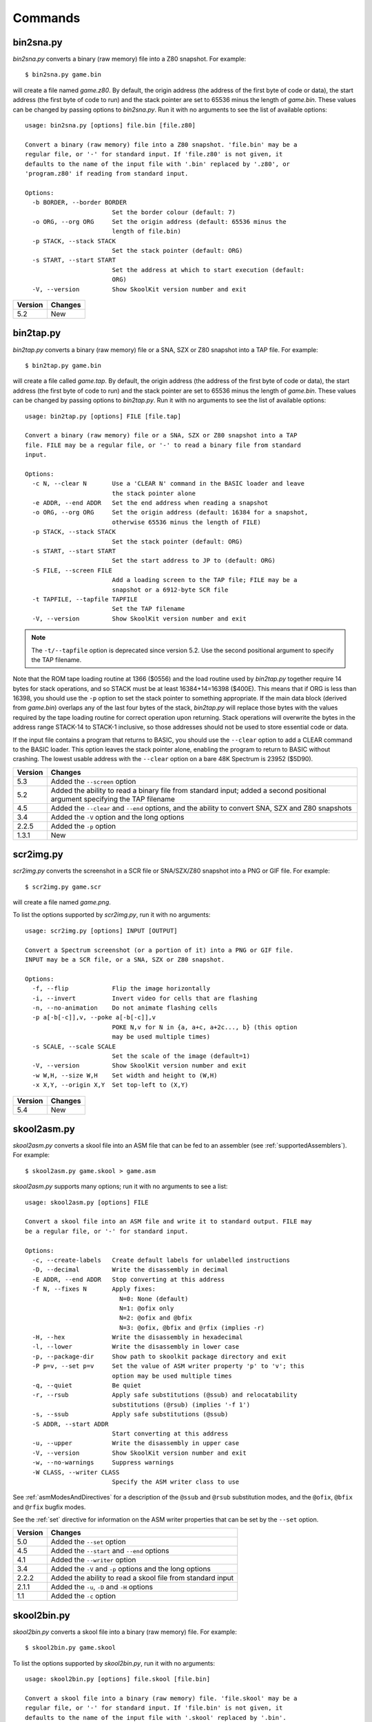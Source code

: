 .. _commands:

Commands
========

.. _bin2sna.py:

bin2sna.py
----------
`bin2sna.py` converts a binary (raw memory) file into a Z80 snapshot. For
example::

  $ bin2sna.py game.bin

will create a file named `game.z80`. By default, the origin address (the
address of the first byte of code or data), the start address (the first byte
of code to run) and the stack pointer are set to 65536 minus the length of
`game.bin`. These values can be changed by passing options to `bin2sna.py`. Run
it with no arguments to see the list of available options::

  usage: bin2sna.py [options] file.bin [file.z80]

  Convert a binary (raw memory) file into a Z80 snapshot. 'file.bin' may be a
  regular file, or '-' for standard input. If 'file.z80' is not given, it
  defaults to the name of the input file with '.bin' replaced by '.z80', or
  'program.z80' if reading from standard input.

  Options:
    -b BORDER, --border BORDER
                          Set the border colour (default: 7)
    -o ORG, --org ORG     Set the origin address (default: 65536 minus the
                          length of file.bin)
    -p STACK, --stack STACK
                          Set the stack pointer (default: ORG)
    -s START, --start START
                          Set the address at which to start execution (default:
                          ORG)
    -V, --version         Show SkoolKit version number and exit

+---------+---------+
| Version | Changes |
+=========+=========+
| 5.2     | New     |
+---------+---------+

.. _bin2tap.py:

bin2tap.py
----------
`bin2tap.py` converts a binary (raw memory) file or a SNA, SZX or Z80 snapshot
into a TAP file. For example::

  $ bin2tap.py game.bin

will create a file called `game.tap`. By default, the origin address (the
address of the first byte of code or data), the start address (the first byte
of code to run) and the stack pointer are set to 65536 minus the length of
`game.bin`. These values can be changed by passing options to `bin2tap.py`. Run
it with no arguments to see the list of available options::

  usage: bin2tap.py [options] FILE [file.tap]

  Convert a binary (raw memory) file or a SNA, SZX or Z80 snapshot into a TAP
  file. FILE may be a regular file, or '-' to read a binary file from standard
  input.

  Options:
    -c N, --clear N       Use a 'CLEAR N' command in the BASIC loader and leave
                          the stack pointer alone
    -e ADDR, --end ADDR   Set the end address when reading a snapshot
    -o ORG, --org ORG     Set the origin address (default: 16384 for a snapshot,
                          otherwise 65536 minus the length of FILE)
    -p STACK, --stack STACK
                          Set the stack pointer (default: ORG)
    -s START, --start START
                          Set the start address to JP to (default: ORG)
    -S FILE, --screen FILE
                          Add a loading screen to the TAP file; FILE may be a
                          snapshot or a 6912-byte SCR file
    -t TAPFILE, --tapfile TAPFILE
                          Set the TAP filename
    -V, --version         Show SkoolKit version number and exit

.. note::
   The ``-t/--tapfile`` option is deprecated since version 5.2. Use the second
   positional argument to specify the TAP filename.

Note that the ROM tape loading routine at 1366 ($0556) and the load routine
used by `bin2tap.py` together require 14 bytes for stack operations, and so
STACK must be at least 16384+14=16398 ($400E). This means that if ORG is less
than 16398, you should use the ``-p`` option to set the stack pointer to
something appropriate. If the main data block (derived from `game.bin`)
overlaps any of the last four bytes of the stack, `bin2tap.py` will replace
those bytes with the values required by the tape loading routine for correct
operation upon returning. Stack operations will overwrite the bytes in the
address range STACK-14 to STACK-1 inclusive, so those addresses should not be
used to store essential code or data.

If the input file contains a program that returns to BASIC, you should use the
``--clear`` option to add a CLEAR command to the BASIC loader. This option
leaves the stack pointer alone, enabling the program to return to BASIC without
crashing. The lowest usable address with the ``--clear`` option on a bare 48K
Spectrum is 23952 ($5D90).

+---------+-----------------------------------------------------------------+
| Version | Changes                                                         |
+=========+=================================================================+
| 5.3     | Added the ``--screen`` option                                   |
+---------+-----------------------------------------------------------------+
| 5.2     | Added the ability to read a binary file from standard input;    |
|         | added a second positional argument specifying the TAP filename  |
+---------+-----------------------------------------------------------------+
| 4.5     | Added the ``--clear`` and ``--end`` options, and the ability to |
|         | convert SNA, SZX and Z80 snapshots                              |
+---------+-----------------------------------------------------------------+
| 3.4     | Added the ``-V`` option and the long options                    |
+---------+-----------------------------------------------------------------+
| 2.2.5   | Added the ``-p`` option                                         |
+---------+-----------------------------------------------------------------+
| 1.3.1   | New                                                             |
+---------+-----------------------------------------------------------------+

.. _scr2img.py:

scr2img.py
----------
`scr2img.py` converts the screenshot in a SCR file or SNA/SZX/Z80 snapshot into
a PNG or GIF file. For example::

  $ scr2img.py game.scr

will create a file named `game.png`.

To list the options supported by `scr2img.py`, run it with no arguments::

  usage: scr2img.py [options] INPUT [OUTPUT]

  Convert a Spectrum screenshot (or a portion of it) into a PNG or GIF file.
  INPUT may be a SCR file, or a SNA, SZX or Z80 snapshot.

  Options:
    -f, --flip            Flip the image horizontally
    -i, --invert          Invert video for cells that are flashing
    -n, --no-animation    Do not animate flashing cells
    -p a[-b[-c]],v, --poke a[-b[-c]],v
                          POKE N,v for N in {a, a+c, a+2c..., b} (this option
                          may be used multiple times)
    -s SCALE, --scale SCALE
                          Set the scale of the image (default=1)
    -V, --version         Show SkoolKit version number and exit
    -w W,H, --size W,H    Set width and height to (W,H)
    -x X,Y, --origin X,Y  Set top-left to (X,Y)

+---------+---------+
| Version | Changes |
+=========+=========+
| 5.4     | New     |
+---------+---------+

.. _skool2asm.py:

skool2asm.py
------------
`skool2asm.py` converts a skool file into an ASM file that can be fed to an
assembler (see :ref:`supportedAssemblers`). For example::

  $ skool2asm.py game.skool > game.asm

`skool2asm.py` supports many options; run it with no arguments to see a list::

  usage: skool2asm.py [options] FILE

  Convert a skool file into an ASM file and write it to standard output. FILE may
  be a regular file, or '-' for standard input.

  Options:
    -c, --create-labels   Create default labels for unlabelled instructions
    -D, --decimal         Write the disassembly in decimal
    -E ADDR, --end ADDR   Stop converting at this address
    -f N, --fixes N       Apply fixes:
                            N=0: None (default)
                            N=1: @ofix only
                            N=2: @ofix and @bfix
                            N=3: @ofix, @bfix and @rfix (implies -r)
    -H, --hex             Write the disassembly in hexadecimal
    -l, --lower           Write the disassembly in lower case
    -p, --package-dir     Show path to skoolkit package directory and exit
    -P p=v, --set p=v     Set the value of ASM writer property 'p' to 'v'; this
                          option may be used multiple times
    -q, --quiet           Be quiet
    -r, --rsub            Apply safe substitutions (@ssub) and relocatability
                          substitutions (@rsub) (implies '-f 1')
    -s, --ssub            Apply safe substitutions (@ssub)
    -S ADDR, --start ADDR
                          Start converting at this address
    -u, --upper           Write the disassembly in upper case
    -V, --version         Show SkoolKit version number and exit
    -w, --no-warnings     Suppress warnings
    -W CLASS, --writer CLASS
                          Specify the ASM writer class to use

See :ref:`asmModesAndDirectives` for a description of the ``@ssub`` and
``@rsub`` substitution modes, and the ``@ofix``, ``@bfix`` and ``@rfix`` bugfix
modes.

See the :ref:`set` directive for information on the ASM writer properties that
can be set by the ``--set`` option.

+---------+--------------------------------------------------------------+
| Version | Changes                                                      |
+=========+==============================================================+
| 5.0     | Added the ``--set`` option                                   |
+---------+--------------------------------------------------------------+
| 4.5     | Added the ``--start`` and ``--end`` options                  |
+---------+--------------------------------------------------------------+
| 4.1     | Added the ``--writer`` option                                |
+---------+--------------------------------------------------------------+
| 3.4     | Added the ``-V`` and ``-p`` options and the long options     |
+---------+--------------------------------------------------------------+
| 2.2.2   | Added the ability to read a skool file from standard input   |
+---------+--------------------------------------------------------------+
| 2.1.1   | Added the ``-u``, ``-D`` and ``-H`` options                  |
+---------+--------------------------------------------------------------+
| 1.1     | Added the ``-c`` option                                      |
+---------+--------------------------------------------------------------+

.. _skool2bin.py:

skool2bin.py
------------
`skool2bin.py` converts a skool file into a binary (raw memory) file. For
example::

  $ skool2bin.py game.skool

To list the options supported by `skool2bin.py`, run it with no arguments::

  usage: skool2bin.py [options] file.skool [file.bin]

  Convert a skool file into a binary (raw memory) file. 'file.skool' may be a
  regular file, or '-' for standard input. If 'file.bin' is not given, it
  defaults to the name of the input file with '.skool' replaced by '.bin'.
  'file.bin' may be a regular file, or '-' for standard output.

  Options:
    -b, --bfix            Apply @ofix and @bfix directives
    -E ADDR, --end ADDR   Stop converting at this address
    -i, --isub            Apply @isub directives
    -o, --ofix            Apply @ofix directives
    -s, --ssub            Apply @isub and @ssub directives
    -S ADDR, --start ADDR
                          Start converting at this address
    -V, --version         Show SkoolKit version number and exit

+---------+---------------------------------------------------------------+
| Version | Changes                                                       |
+=========+===============================================================+
| 5.2     | Added the ability to write the binary file to standard output |
+---------+---------------------------------------------------------------+
| 5.1     | Added the ``--bfix``, ``--ofix`` and ``--ssub`` options       |
+---------+---------------------------------------------------------------+
| 5.0     | New                                                           |
+---------+---------------------------------------------------------------+

.. _skool2ctl.py:

skool2ctl.py
------------
`skool2ctl.py` converts a skool file into a :ref:`control file <controlFiles>`.
For example::

  $ skool2ctl.py game.skool > game.ctl

In addition to block types and addresses, `game.ctl` will contain block titles,
block descriptions, registers, mid-block comments, block start and end
comments, sub-block types and addresses, instruction-level comments, and some
:ref:`ASM directives <asmDirectives>`.

To list the options supported by `skool2ctl.py`, run it with no arguments::

  usage: skool2ctl.py [options] FILE

  Convert a skool file into a control file and write it to standard output. FILE
  may be a regular file, or '-' for standard input.

  Options:
    -a, --no-asm-dirs     Do not write ASM directives
    -b, --preserve-base   Preserve the base of decimal and hexadecimal values in
                          instruction operands and DEFB/DEFM/DEFS/DEFW statements
    -E ADDR, --end ADDR   Stop converting at this address
    -h, --hex             Write addresses in upper case hexadecimal format
    -l, --hex-lower       Write addresses in lower case hexadecimal format
    -S ADDR, --start ADDR
                          Start converting at this address
    -V, --version         Show SkoolKit version number and exit
    -w X, --write X       Write only these elements, where X is one or more of:
                            b = block types and addresses
                            t = block titles
                            d = block descriptions
                            r = registers
                            m = mid-block comments and block start/end comments
                            s = sub-block types and addresses
                            c = instruction-level comments

If you need to preserve any elements that control files do not support (such as
data definition entries and ASM block directives), consider using
:ref:`skool2sft.py` to create a skool file template instead.

+---------+---------------------------------------------------------------+
| Version | Changes                                                       |
+=========+===============================================================+
| 5.1     | A terminal ``i`` directive is appended if the skool file ends |
|         | before 65536                                                  |
+---------+---------------------------------------------------------------+
| 4.5     | Added the ``--start`` and ``--end`` options                   |
+---------+---------------------------------------------------------------+
| 4.4     | Added the ``--hex-lower`` option                              |
+---------+---------------------------------------------------------------+
| 3.7     | Added the ``--preserve-base`` option                          |
+---------+---------------------------------------------------------------+
| 3.4     | Added the ``-V`` option and the long options                  |
+---------+---------------------------------------------------------------+
| 2.4     | Added the ``-a`` option and the ability to preserve some ASM  |
|         | directives                                                    |
+---------+---------------------------------------------------------------+
| 2.2.2   | Added the ability to read a skool file from standard input    |
+---------+---------------------------------------------------------------+
| 2.0.6   | Added the ``-h`` option                                       |
+---------+---------------------------------------------------------------+
| 1.1     | New                                                           |
+---------+---------------------------------------------------------------+

.. _skool2html.py:

skool2html.py
-------------
`skool2html.py` converts a skool file (and its associated ref files, if any
exist) into a browsable disassembly in HTML format.

For example::

  $ skool2html.py game.skool

will convert the file `game.skool` into a bunch of HTML files. If any files
named `game*.ref` (e.g. `game.ref`, `game-bugs.ref`, `game-pokes.ref` and so
on) also exist, they will be used to provide further information to the
conversion process.

`skool2html.py` can operate directly on ref files, too. For example::

  $ skool2html.py game.ref

In this case, the skool file declared in the :ref:`ref-Config` section will be
used; if no skool file is declared, `game.skool` will be used if it exists.  In
addition, any existing files besides `game.ref` that are named `game*.ref`
(e.g. `game-bugs.ref`, `game-pokes.ref` and so on) will also be used, along
with any extra files named in the ``RefFiles`` parameter in the
:ref:`ref-Config` section.

If an input file's name ends with '.ref', it will be treated as a ref file;
otherwise it will be treated as a skool file.

`skool2html.py` supports several options; run it with no arguments to see a
list::

  usage: skool2html.py [options] FILE [FILE...]

  Convert skool files and ref files to HTML. FILE may be a regular file, or '-'
  for standard input.

  Options:
    -1, --asm-one-page    Write all routines and data blocks to a single page
    -a, --asm-labels      Use ASM labels
    -c S/L, --config S/L  Add the line 'L' to the ref file section 'S'; this
                          option may be used multiple times
    -C, --create-labels   Create default labels for unlabelled instructions
    -d DIR, --output-dir DIR
                          Write files in this directory (default is '.')
    -D, --decimal         Write the disassembly in decimal
    -H, --hex             Write the disassembly in hexadecimal
    -j NAME, --join-css NAME
                          Concatenate CSS files into a single file with this name
    -l, --lower           Write the disassembly in lower case
    -o, --rebuild-images  Overwrite existing image files
    -p, --package-dir     Show path to skoolkit package directory and exit
    -P PAGES, --pages PAGES
                          Write only these custom pages (when using '--write P');
                          PAGES is a comma-separated list of page IDs
    -q, --quiet           Be quiet
    -r PREFIX, --ref-sections PREFIX
                          Show default ref file sections whose names start with
                          PREFIX and exit
    -R, --ref-file        Show the entire default ref file and exit
    -s, --search-dirs     Show the locations skool2html.py searches for resources
    -S DIR, --search DIR  Add this directory to the resource search path; this
                          option may be used multiple times
    -t, --time            Show timings
    -T THEME, --theme THEME
                          Use this CSS theme; this option may be used multiple
                          times
    -u, --upper           Write the disassembly in upper case
    -V, --version         Show SkoolKit version number and exit
    -w X, --write X       Write only these files, where X is one or more of:
                            B = Graphic glitches    o = Other code
                            b = Bugs                P = Custom pages
                            c = Changelog           p = Pokes
                            d = Disassembly files   t = Trivia
                            i = Disassembly index   y = Glossary
                            m = Memory maps
    -W CLASS, --writer CLASS
                          Specify the HTML writer class to use; shorthand for
                          '--config Config/HtmlWriterClass=CLASS'

`skool2html.py` searches the following directories for skool files, ref files,
CSS files, JavaScript files, font files, and files listed in the
:ref:`resources` section of the ref file:

* The directory that contains the skool or ref file named on the command line
* The current working directory
* `./resources`
* `~/.skoolkit`
* `$PACKAGE_DIR/resources`
* Any other directories specified by the ``-S``/``--search`` option

where `$PACKAGE_DIR` is the directory in which the `skoolkit` package is
installed (as shown by ``skool2html.py -p``). When you need a reminder of these
locations, run ``skool2html.py -s``.

The ``-T`` option sets the CSS theme. For example, if `game.ref` specifies the
CSS files to use thus::

  [Game]
  StyleSheet=skoolkit.css;game.css

then::

  $ skool2html.py -T dark -T wide game.ref

will use the following CSS files, if they exist, in the order listed:

* `skoolkit.css`
* `skoolkit-dark.css`
* `skoolkit-wide.css`
* `game.css`
* `game-dark.css`
* `game-wide.css`
* `dark.css`
* `wide.css`

+---------+------------------------------------------------------------------+
| Version | Changes                                                          |
+=========+==================================================================+
| 5.4     | Added the ``--asm-one-page`` option                              |
+---------+------------------------------------------------------------------+
| 5.0     | The ``--theme`` option also looks for a CSS file whose base name |
|         | matches the theme name                                           |
+---------+------------------------------------------------------------------+
| 4.1     | Added the ``--search`` and ``--writer`` options                  |
+---------+------------------------------------------------------------------+
| 4.0     | Added the ``--ref-sections`` and ``--ref-file`` options          |
+---------+------------------------------------------------------------------+
| 3.6     | Added the ``--join-css`` and ``--search-dirs`` options           |
+---------+------------------------------------------------------------------+
| 3.5     | Added support for multiple CSS themes                            |
+---------+------------------------------------------------------------------+
| 3.4     | Added the ``-a`` and ``-C`` options and the long options         |
+---------+------------------------------------------------------------------+
| 3.3.2   | Added `$PACKAGE_DIR/resources` to the search path; added the     |
|         | ``-p`` and ``-T`` options                                        |
+---------+------------------------------------------------------------------+
| 3.2     | Added `~/.skoolkit` to the search path                           |
+---------+------------------------------------------------------------------+
| 3.1     | Added the ``-c`` option                                          |
+---------+------------------------------------------------------------------+
| 3.0.2   | No longer shows timings by default; added the ``-t`` option      |
+---------+------------------------------------------------------------------+
| 2.3.1   | Added support for reading multiple ref files per disassembly     |
+---------+------------------------------------------------------------------+
| 2.2.2   | Added the ability to read a skool file from standard input       |
+---------+------------------------------------------------------------------+
| 2.2     | No longer writes the Skool Daze and Back to Skool disassemblies  |
|         | by default; added the ``-d`` option                              |
+---------+------------------------------------------------------------------+
| 2.1.1   | Added the ``-l``, ``-u``, ``-D`` and ``-H`` options              |
+---------+------------------------------------------------------------------+
| 2.1     | Added the ``-o`` and ``-P`` options                              |
+---------+------------------------------------------------------------------+
| 1.4     | Added the ``-V`` option                                          |
+---------+------------------------------------------------------------------+

.. _skool2sft.py:

skool2sft.py
------------
`skool2sft.py`  converts a skool file into a
:ref:`skool file template <skoolFileTemplates>`. For example::

  $ skool2sft.py game.skool > game.sft

To list the options supported by `skool2sft.py`, run it with no arguments::

  usage: skool2sft.py [options] FILE

  Convert a skool file into a skool file template and write it to standard
  output. FILE may be a regular file, or '-' for standard input.

  Options:
    -b, --preserve-base   Preserve the base of decimal and hexadecimal values in
                          instruction operands and DEFB/DEFM/DEFS/DEFW
                          statements
    -E ADDR, --end ADDR   Stop converting at this address
    -h, --hex             Write addresses in upper case hexadecimal format
    -l, --hex-lower       Write addresses in lower case hexadecimal format
    -S ADDR, --start ADDR
                          Start converting at this address
    -V, --version         Show SkoolKit version number and exit

+---------+-------------------------------------------------------------+
| Version | Changes                                                     |
+=========+=============================================================+
| 5.1     | ``i`` blocks are preserved in the same way as code and data |
|         | blocks (instead of verbatim)                                |
+---------+-------------------------------------------------------------+
| 4.5     | Added the ``--start`` and ``--end`` options                 |
+---------+-------------------------------------------------------------+
| 4.4     | Added the ``--hex-lower`` option                            |
+---------+-------------------------------------------------------------+
| 3.7     | Added the ``--preserve-base`` option                        |
+---------+-------------------------------------------------------------+
| 3.4     | Added the ``-V`` option and the long options                |
+---------+-------------------------------------------------------------+
| 2.4     | New                                                         |
+---------+-------------------------------------------------------------+

.. _sna2skool.py:

sna2skool.py
------------
`sna2skool.py` converts a binary (raw memory) file or a SNA, SZX or Z80
snapshot into a skool file. For example::

  $ sna2skool.py game.z80 > game.skool

Now `game.skool` can be converted into a browsable HTML disassembly using
:ref:`skool2html.py <skool2html.py>`, or into an assembler-ready ASM file using
:ref:`skool2asm.py <skool2asm.py>`.

`sna2skool.py` supports several options; run it with no arguments to see a
list::

  usage: sna2skool.py [options] file

  Convert a binary (raw memory) file or a SNA, SZX or Z80 snapshot into a skool
  file.

  Options:
    -c FILE, --ctl FILE   Use FILE as the control file
    -e ADDR, --end ADDR   Stop disassembling at this address (default=65536)
    -g FILE, --generate-ctl FILE
                          Generate a control file in FILE
    -h, --ctl-hex         Write upper case hexadecimal addresses in the
                          generated control file
    -H, --skool-hex       Write hexadecimal addresses and operands in the
                          disassembly
    -i, --ctl-hex-lower   Write lower case hexadecimal addresses in the
                          generated control file
    -l L, --defm-size L   Set the maximum number of characters per DEFM
                          statement to L (default=66)
    -L, --lower           Write the disassembly in lower case
    -m M, --defb-mod M    Group DEFB blocks by addresses that are divisible by M
    -M FILE, --map FILE   Use FILE as a code execution map when generating a
                          control file
    -n N, --defb-size N   Set the maximum number of bytes per DEFB statement to
                          N (default=8)
    -o ADDR, --org ADDR   Specify the origin address of a binary (.bin) file
                          (default: 65536 - length)
    -p PAGE, --page PAGE  Specify the page (0-7) of a 128K snapshot to map to
                          49152-65535
    -r, --no-erefs        Don't add comments that list entry point referrers
    -R, --erefs           Always add comments that list entry point referrers
    -s ADDR, --start ADDR
                          Start disassembling at this address (default=16384)
    -t, --text            Show ASCII text in the comment fields
    -T FILE, --sft FILE   Use FILE as the skool file template
    -V, --version         Show SkoolKit version number and exit
    -w W, --line-width W  Set the maximum line width of the skool file (default:
                          79)
    -z, --defb-zfill      Pad decimal values in DEFB statements with leading
                          zeroes

If the input filename does not end with '.sna', '.szx' or '.z80', it is assumed
to be a binary file.

By default, any :ref:`control file <controlFiles>` or
:ref:`skool file template <skoolFileTemplates>` whose name (minus the '.ctl' or
'.sft' suffix) matches the input filename (minus the '.bin', '.sna', '.szx' or
'.z80' suffix, if any) will be used, if present.

The ``-M`` option may be used (in conjunction with the ``-g`` option) to
specify a code execution map to use when generating a control file. The
supported file formats are:

* Profiles created by the Fuse emulator
* Code execution logs created by the SpecEmu, Spud and Zero emulators
* Map files created by the SpecEmu and Z80 emulators

If the file specified by the ``-M`` option is 8192 bytes long, it is assumed to
be a Z80 map file; if it is 65536 bytes long, it is assumed to be a SpecEmu map
file; otherwise it is assumed to be in one of the other supported formats.

+---------+-----------------------------------------------------------------+
| Version | Changes                                                         |
+=========+=================================================================+
| 5.0     | Added support for SpecEmu's 64K code execution map files        |
+---------+-----------------------------------------------------------------+
| 4.4     | Added the ``--ctl-hex-lower`` and ``--end`` options             |
+---------+-----------------------------------------------------------------+
| 4.3     | Added the ``--line-width`` option                               |
+---------+-----------------------------------------------------------------+
| 3.4     | Added the ``-V`` and ``-R`` options and the long options        |
+---------+-----------------------------------------------------------------+
| 3.3     | Added the ``-M`` option, along with support for code execution  |
|         | maps produced by Fuse, SpecEmu, Spud, Zero and Z80; added the   |
|         | ability to read 128K SNA snapshots                              |
+---------+-----------------------------------------------------------------+
| 3.2     | Added the ``-p`` option, and the ability to read SZX snapshots  |
|         | and 128K Z80 snapshots                                          |
+---------+-----------------------------------------------------------------+
| 2.4     | Added the ``-T`` option                                         |
+---------+-----------------------------------------------------------------+
| 2.1.2   | Added the ``-L`` option                                         |
+---------+-----------------------------------------------------------------+
| 2.1     | Added the ``-H`` option                                         |
+---------+-----------------------------------------------------------------+
| 2.0.6   | Added the ``-h`` option                                         |
+---------+-----------------------------------------------------------------+
| 2.0.1   | Added the ``-o``, ``-r`` and ``-l`` options, and the ability to |
|         | read binary files                                               |
+---------+-----------------------------------------------------------------+
| 2.0     | Added the ``-n``, ``-m`` and ``-z`` options                     |
+---------+-----------------------------------------------------------------+
| 1.0.5   | Added the ``-t`` option                                         |
+---------+-----------------------------------------------------------------+
| 1.0.4   | Added the ``-g`` and ``-s`` options                             |
+---------+-----------------------------------------------------------------+

.. _snapinfo.py:

snapinfo.py
-----------
`snapinfo.py` shows information on the registers and RAM in a SNA, SZX or Z80
snapshot. For example::

  $ snapinfo.py game.z80

To list the options supported by `snapinfo.py`, run it with no arguments::

  usage: snapinfo.py [options] file

  Analyse an SNA, SZX or Z80 snapshot.

  Options:
    -b, --basic           List the BASIC program
    -f A[,B...[-N]], --find A[,B...[-N]]
                          Search for the byte sequence A,B... with distance N
                          (default=1) between bytes
    -p A[-B[-C]], --peek A[-B[-C]]
                          Show the contents of addresses A TO B STEP C; this
                          option may be used multiple times
    -t TEXT, --find-text TEXT
                          Search for a text string
    -v, --variables       List variables
    -V, --version         Show SkoolKit version number and exit

With no options, `snapinfo.py` displays register values, the interrupt mode,
and the border colour. By using one of the options shown above, it can list
the BASIC program and variables (if present), show the contents of a range of
addresses, or search the RAM for a sequence of byte values or a text string.

+---------+----------------------------------+
| Version | Changes                          |
+=========+==================================+
| 5.4     | Added the ``--variables`` option |
+---------+----------------------------------+
| 5.3     | New                              |
+---------+----------------------------------+

.. _snapmod.py:

snapmod.py
----------
`snapmod.py` modifies the registers and RAM in a 48K Z80 snapshot. For
example::

  $ snapmod.py --poke 32768,0 game.z80 poked.z80

To list the options supported by `snapmod.py`, run it with no arguments::

  usage: snapmod.py [options] in.z80 [out.z80]

  Modify a 48K Z80 snapshot.

  Options:
    -f, --force           Overwrite an existing snapshot.
    -m src,size,dest, --move src,size,dest
                          Move a block of bytes of the given size from src to
                          dest. This option may be used multiple times.
    -p a[-b[-c]],[^+]v, --poke a[-b[-c]],[^+]v
                          POKE N,v for N in {a, a+c, a+2c..., b}. Prefix 'v'
                          with '^' to perform an XOR operation, or '+' to
                          perform an ADD operation. This option may be used
                          multiple times.
    -r name=value, --reg name=value
                          Set the value of a register. Do '--reg help' for more
                          information. This option may be used multiple times.
    -s name=value, --state name=value
                          Set a hardware state attribute. Do '--state help' for
                          more information. This option may be used multiple
                          times.
    -V, --version         Show SkoolKit version number and exit.

+---------+---------+
| Version | Changes |
+=========+=========+
| 5.3     | New     |
+---------+---------+

.. _tap2sna.py:

tap2sna.py
----------
`tap2sna.py` converts a TAP or TZX file (which may be inside a zip archive)
into a Z80 snapshot. For example::

  $ tap2sna.py game.tap game.z80

To list the options supported by `tap2sna.py`, run it with no arguments::

  usage:
    tap2sna.py [options] INPUT snapshot.z80
    tap2sna.py @FILE

  Convert a TAP or TZX file (which may be inside a zip archive) into a Z80
  snapshot. INPUT may be the full URL to a remote zip archive or TAP/TZX file,
  or the path to a local file. Arguments may be read from FILE instead of (or as
  well as) being given on the command line.

  Options:
    -d DIR, --output-dir DIR
                          Write the snapshot file in this directory.
    -f, --force           Overwrite an existing snapshot.
    -p STACK, --stack STACK
                          Set the stack pointer.
    --ram OPERATION       Perform a load, move or poke operation on the memory
                          snapshot being built. Do '--ram help' for more
                          information. This option may be used multiple times.
    --reg name=value      Set the value of a register. Do '--reg help' for more
                          information. This option may be used multiple times.
    -s START, --start START
                          Set the start address to JP to.
    --state name=value    Set a hardware state attribute. Do '--state help' for
                          more information. This option may be used multiple
                          times.
    -V, --version         Show SkoolKit version number and exit.

Note that support for TZX files is limited to block types 0x10 (standard speed
data), 0x11 (turbo speed data) and 0x14 (pure data).

By default, `tap2sna.py` loads bytes from every data block on the tape, using
the start address given in the corresponding header. For tapes that contain
headerless data blocks, headers with incorrect start addresses, or irrelevant
blocks, the ``--ram`` option can be used to load bytes from specific blocks at
the appropriate addresses. For example::

  $ tap2sna.py --ram load=3,30000 game.tzx game.z80

loads the third block on the tape at address 30000, and ignores all other
blocks. (To see information on the blocks in a TAP or TZX file, use the
:ref:`tapinfo.py` command.) The ``--ram`` option can also be used to move
blocks of bytes from one location to another, POKE values into individual
addresses or address ranges, and modify memory with XOR and ADD operations
before the snapshot is saved. For more information on the operations that the
``--ram`` option can perform, run::

  $ tap2sna.py --ram help

For complex snapshots that require many ``--ram``, ``--reg`` or ``--state``
options to build, it may be more convenient to store the arguments to
`tap2sna.py` in a file. For example, if the file `game.t2s` has the following
contents::

  ;
  ; tap2sna.py file for GAME
  ;
  http://example.com/pub/games/GAME.zip
  game.z80
  --ram load=4,32768         # Load the fourth block at 32768
  --ram move=40960,512,43520 # Move 40960-41471 to 43520-44031
  --reg pc=34816             # Start at 34816
  --reg sp=32768             # Stack at 32768
  --state iff=0              # Disable interrupts

then::

  $ tap2sna.py @game.t2s

will create `game.z80` as if the arguments specified in `game.t2s` had been
given on the command line.

+---------+----------------------------------------------------------------+
| Version | Changes                                                        |
+=========+================================================================+
| 5.3     | Added the ``--stack`` and ``--start`` options                  |
+---------+----------------------------------------------------------------+
| 4.5     | Added support for TZX block type 0x14 (pure data), for loading |
|         | the first and last bytes of a tape block, and for modifying    |
|         | memory with XOR and ADD operations                             |
+---------+----------------------------------------------------------------+
| 3.5     | New                                                            |
+---------+----------------------------------------------------------------+

.. _tapinfo.py:

tapinfo.py
----------
`tapinfo.py` shows information on the blocks in a TAP or TZX file. For
example::

  $ tapinfo.py game.tzx

To list the options supported by `tapinfo.py`, run it with no arguments::

  usage: tapinfo.py FILE

  Show the blocks in a TAP or TZX file.

  Options:
    -b IDs, --tzx-blocks IDs
                          Show TZX blocks with these IDs only; 'IDs' is a comma-
                          separated list of hexadecimal block IDs, e.g. 10,11,2a
    -V, --version         Show SkoolKit version number and exit

+---------+---------+
| Version | Changes |
+=========+=========+
| 5.0     | New     |
+---------+---------+
